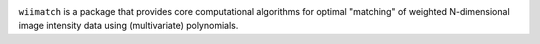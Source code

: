 .. image:: https://dev.azure.com/spacetelescope/wiimatch/_apis/build/status/spacetelescope.wiimatch?branchName=main
  :target: https://dev.azure.com/spacetelescope/wiimatch/_build/latest?definitionId=13&branchName=main
  :alt: Azure Pipelines Status

.. image:: https://readthedocs.org/projects/wiimatch/badge/?version=latest
  :target: https://wiimatch.readthedocs.io/en/latest/?badge=latest
  :alt: Documentation Status

.. image:: https://codecov.io/gh/spacetelescope/wiimatch/branch/main/graph/badge.svg
  :target: https://codecov.io/gh/spacetelescope/wiimatch
  :alt: Codecov Status

``wiimatch`` is a package that provides core computational algorithms for
optimal "matching" of weighted N-dimensional image intensity data using
(multivariate) polynomials.
